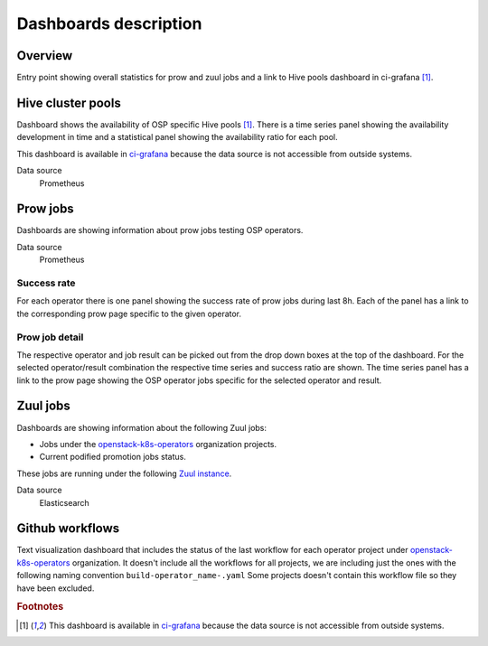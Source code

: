 .. _dashboards-label:

**********************
Dashboards description
**********************




========
Overview
========

Entry point showing overall statistics for prow and zuul jobs and a link to Hive pools dashboard in ci-grafana [#fn1]_.

==================
Hive cluster pools
==================

Dashboard shows the availability of OSP specific Hive pools [#fn1]_. There is a time series panel showing the availability development in time and a statistical panel showing the availability ratio for each pool.

This dashboard is available in `ci-grafana <https://grafana-route-ci-grafana.apps.ci.l2s4.p1.openshiftapps.com/?orgId=1>`_ because the data source is not accessible from outside systems.

Data source
  Prometheus

=========
Prow jobs
=========

Dashboards are showing information about prow jobs testing OSP operators.

Data source
  Prometheus

------------
Success rate
------------

For each operator there is one panel showing the success rate of prow jobs during last 8h. Each of the panel has a link to the corresponding prow page specific to the given operator.

---------------
Prow job detail
---------------

The respective operator and job result can be picked out from the drop down boxes at the top of the dashboard. For the selected operator/result combination the respective time series and success ratio are shown. The time series panel has a link to the prow page showing the OSP operator jobs specific for the selected operator and result.

=========
Zuul jobs
=========

Dashboards are showing information about the following Zuul jobs:

- Jobs under the `openstack-k8s-operators <https://github.com/openstack-k8s-operators/>`_ organization projects.
- Current podified promotion jobs status.

These jobs are running under the following `Zuul instance <https://review.rdoproject.org/zuul/status>`_.

Data source
  Elasticsearch

================
Github workflows
================

Text visualization dashboard that includes the status of the last workflow for each operator project under `openstack-k8s-operators <https://github.com/openstack-k8s-operators/>`_ organization. It doesn't include all the workflows for all projects, we are including just the ones with the following naming convention ``build-operator_name-.yaml`` Some projects doesn't contain this workflow file so they have been excluded.

.. rubric:: Footnotes

.. [#fn1] This dashboard is available in `ci-grafana <https://grafana-route-ci-grafana.apps.ci.l2s4.p1.openshiftapps.com/?orgId=1>`_ because the data source is not accessible from outside systems.
